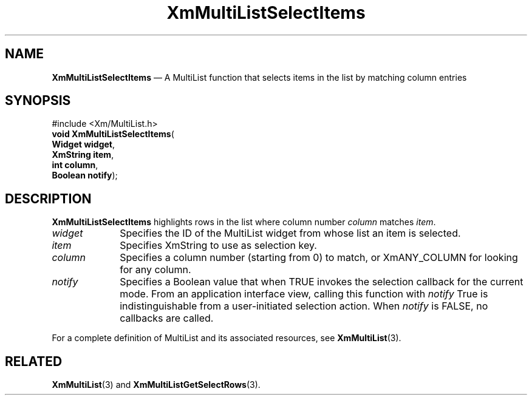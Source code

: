 .ta 8n 16n 24n 32n 40n 48n 56n 64n 72n 
.TH "XmMultiListSelectItems" "library call"
.SH "NAME"
\fBXmMultiListSelectItems\fP \(em A MultiList function that selects items in the list by matching column entries
.iX "XmMultiListSelectItems"
.iX "List functions" "XmMultiListSelectItems"
.SH "SYNOPSIS"
.PP
.nf
#include <Xm/MultiList\&.h>
\fBvoid \fBXmMultiListSelectItems\fP\fR(
\fBWidget \fBwidget\fR\fR,
\fBXmString \fBitem\fR\fR,
\fBint \fBcolumn\fR\fR,
\fBBoolean \fBnotify\fR\fR);
.fi
.SH "DESCRIPTION"
.PP
\fBXmMultiListSelectItems\fP highlights rows in the list where column
number \fIcolumn\fP matches \fIitem\fP\&.
.IP "\fIwidget\fP" 10
Specifies the ID of the MultiList widget from whose list an item is selected\&.
.IP "\fIitem\fP" 10
Specifies XmString to use as selection key\&.
.IP "\fIcolumn\fP" 10
Specifies a column number (starting from 0) to match, or XmANY_COLUMN for
looking for any column\&.
.IP "\fInotify\fP" 10
Specifies a Boolean value that when TRUE invokes the selection callback
for the current mode\&. From an application interface view, calling this
function with \fInotify\fP True is indistinguishable from a user-initiated
selection action\&.
When \fInotify\fP is FALSE, no callbacks are called\&.
.PP
For a complete definition of MultiList and its associated resources, see
\fBXmMultiList\fP(3)\&.
.SH "RELATED"
.PP
\fBXmMultiList\fP(3) and
\fBXmMultiListGetSelectRows\fP(3)\&.
